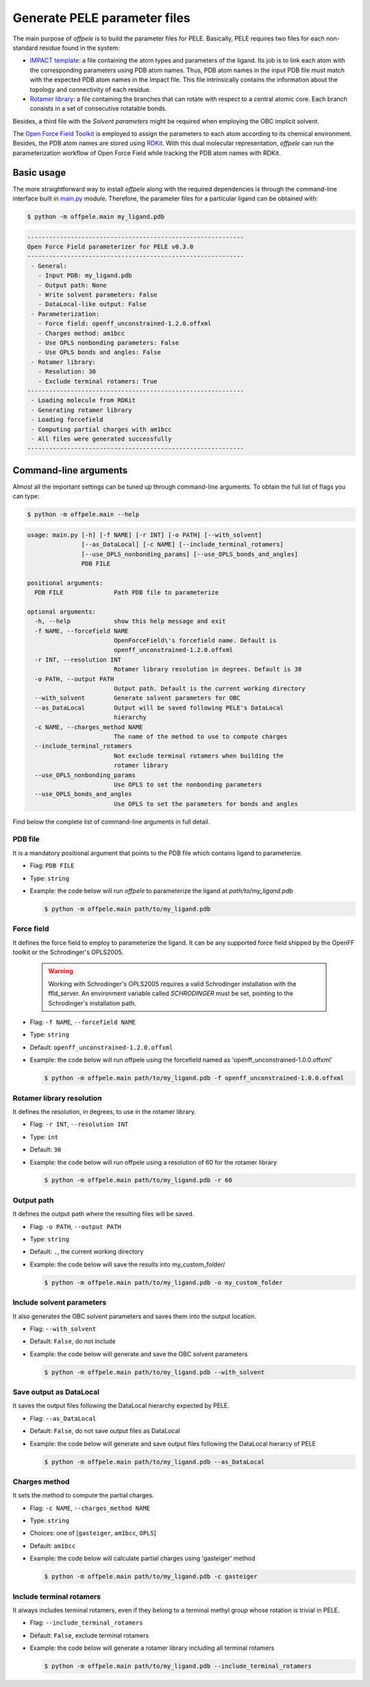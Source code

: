 .. _installation ::

Generate PELE parameter files
*****************************

The main purpose of `offpele` is to build the parameter files for PELE. Basically, PELE requires two files for each non-standard residue found in the system:

- `IMPACT template <https://eapm-bsc.github.io/PELE-repo/fileFormats.html#impact-template-file-format>`_: a file containing the atom types and parameters of the ligand. Its job is to link each atom with the corresponding parameters using PDB atom names. Thus, PDB atom names in the input PDB file must match with the expected PDB atom names in the Impact file. This file intrinsically contains the information about the topology and connectivity of each residue.

- `Rotamer library <https://eapm-bsc.github.io/PELE-repo/fileFormats.html#ligand-rotamer-library-file>`_: a file containing the branches that can rotate with respect to a central atomic core. Each branch consists in a set of consecutive rotatable bonds.

Besides, a third file with the `Solvent parameters` might be required when employing the OBC implicit solvent.

.. image:: figures/PELE_templates_scheme.png
  :width: 400
  :alt: Scheme with all the files that PELE requires to run a simulation

The `Open Force Field Toolkit <https://github.com/openforcefield/openforcefield>`_ is employed to assign the parameters to each atom according to its chemical environment. Besides, the PDB atom names are stored using `RDKit <https://www.rdkit.org>`_. With this dual molecular representation, `offpele` can run the parameterization workflow of Open Force Field while tracking the PDB atom names with RDKit.

.. image:: figures/dual_representation.png
  :width: 400
  :alt: Scheme with the dual molecular representation employed in offpele


Basic usage
===========
The more straightforward way to install `offpele` along with the required dependencies is through the command-line interface built in `main.py <https://github.com/martimunicoy/offpele/blob/master/offpele/main.py>`_ module. Therefore, the parameter files for a particular ligand can be obtained with:

.. code-block:: bash

   $ python -m offpele.main my_ligand.pdb

.. code-block::

     ------------------------------------------------------------
     Open Force Field parameterizer for PELE v0.3.0
     ------------------------------------------------------------
      - General:
        - Input PDB: my_ligand.pdb
        - Output path: None
        - Write solvent parameters: False
        - DataLocal-like output: False
      - Parameterization:
        - Force field: openff_unconstrained-1.2.0.offxml
        - Charges method: am1bcc
        - Use OPLS nonbonding parameters: False
        - Use OPLS bonds and angles: False
      - Rotamer library:
        - Resolution: 30
        - Exclude terminal rotamers: True
     ------------------------------------------------------------
      - Loading molecule from RDKit
      - Generating rotamer library
      - Loading forcefield
      - Computing partial charges with am1bcc
      - All files were generated successfully
     ------------------------------------------------------------

Command-line arguments
======================
Almost all the important settings can be tuned up through command-line
arguments. To obtain the full list of flags you can type:

.. code-block:: bash

   $ python -m offpele.main --help

.. code-block::

     usage: main.py [-h] [-f NAME] [-r INT] [-o PATH] [--with_solvent]
                    [--as_DataLocal] [-c NAME] [--include_terminal_rotamers]
                    [--use_OPLS_nonbonding_params] [--use_OPLS_bonds_and_angles]
                    PDB FILE

     positional arguments:
       PDB FILE              Path PDB file to parameterize

     optional arguments:
       -h, --help            show this help message and exit
       -f NAME, --forcefield NAME
                             OpenForceField\'s forcefield name. Default is
                             openff_unconstrained-1.2.0.offxml
       -r INT, --resolution INT
                             Rotamer library resolution in degrees. Default is 30
       -o PATH, --output PATH
                             Output path. Default is the current working directory
       --with_solvent        Generate solvent parameters for OBC
       --as_DataLocal        Output will be saved following PELE's DataLocal
                             hierarchy
       -c NAME, --charges_method NAME
                             The name of the method to use to compute charges
       --include_terminal_rotamers
                             Not exclude terminal rotamers when building the
                             rotamer library
       --use_OPLS_nonbonding_params
                             Use OPLS to set the nonbonding parameters
       --use_OPLS_bonds_and_angles
                             Use OPLS to set the parameters for bonds and angles

Find below the complete list of command-line arguments in full detail.

PDB file
--------
It is a mandatory positional argument that points to the PDB file which
contains ligand to parameterize.

- Flag: ``PDB FILE``
- Type: ``string``
- Example: the code below will run `offpele` to parameterize the ligand at `path/to/my_ligand.pdb`

  .. code-block:: bash

        $ python -m offpele.main path/to/my_ligand.pdb

Force field
-----------
It defines the force field to employ to parameterize the ligand. It can
be any supported force field shipped by the OpenFF toolkit or the
Schrodinger's OPLS2005.

  .. warning::
      Working with Schrodinger's OPLS2005 requires a valid Schrodinger
      installation with the ffld_server. An environment variable called
      `SCHRODINGER` must be set, pointing to the Schrodinger's
      installation path.

- Flag: ``-f NAME``, ``--forcefield NAME``
- Type: ``string``
- Default: ``openff_unconstrained-1.2.0.offxml``
- Example: the code below will run offpele using the forcefield named as 'openff_unconstrained-1.0.0.offxml'

  .. code-block:: bash

        $ python -m offpele.main path/to/my_ligand.pdb -f openff_unconstrained-1.0.0.offxml

Rotamer library resolution
--------------------------
It defines the resolution, in degrees, to use in the rotamer library.

- Flag: ``-r INT``, ``--resolution INT``
- Type: ``int``
- Default: ``30``
- Example: the code below will run offpele using a resolution of 60 for the rotamer library

  .. code-block:: bash

        $ python -m offpele.main path/to/my_ligand.pdb -r 60

Output path
-----------
It defines the output path where the resulting files will be saved.

- Flag: ``-o PATH``, ``--output PATH``
- Type: ``string``
- Default: ``.``, the current working directory
- Example: the code below will save the results into my_custom_folder/

  .. code-block:: bash

        $ python -m offpele.main path/to/my_ligand.pdb -o my_custom_folder

Include solvent parameters
--------------------------
It also generates the OBC solvent parameters and saves them into the output location.

- Flag: ``--with_solvent``
- Default: ``False``, do not include
- Example: the code below will generate and save the OBC solvent parameters

  .. code-block:: bash

        $ python -m offpele.main path/to/my_ligand.pdb --with_solvent

Save output as DataLocal
------------------------
It saves the output files following the DataLocal hierarchy expected by PELE.

- Flag: ``--as_DataLocal``
- Default: ``False``, do not save output files as DataLocal
- Example: the code below will generate and save output files following the DataLocal hierarcy of PELE

  .. code-block:: bash

        $ python -m offpele.main path/to/my_ligand.pdb --as_DataLocal

Charges method
--------------
It sets the method to compute the partial charges.

- Flag: ``-c NAME``, ``--charges_method NAME``
- Type: ``string``
- Choices: one of [``gasteiger``, ``am1bcc``, ``OPLS``]
- Default: ``am1bcc``
- Example: the code below will calculate partial charges using 'gasteiger' method

  .. code-block:: bash

        $ python -m offpele.main path/to/my_ligand.pdb -c gasteiger

Include terminal rotamers
-------------------------
It always includes terminal rotamers, even if they belong to a terminal methyl group whose rotation is trivial in PELE.

- Flag: ``--include_terminal_rotamers``
- Default: ``False``, exclude terminal rotamers
- Example: the code below will generate a rotamer library including all terminal rotamers

  .. code-block:: bash

        $ python -m offpele.main path/to/my_ligand.pdb --include_terminal_rotamers
